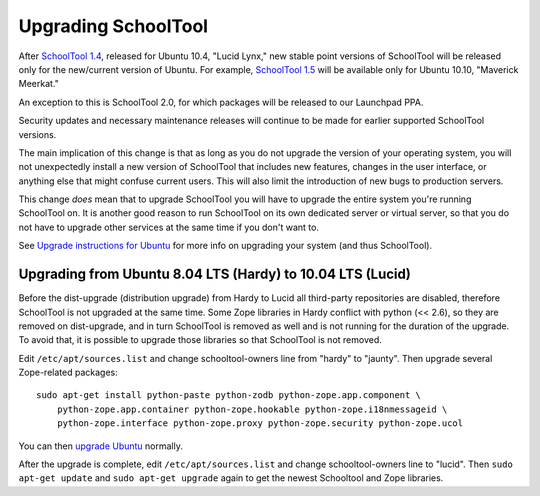 Upgrading SchoolTool
====================

After `SchoolTool 1.4 <1.4-release-notes.html>`_, released for Ubuntu 10.4,
"Lucid Lynx," new stable point versions of SchoolTool will be released only for
the new/current version of Ubuntu.  For example, `SchoolTool 1.5
<1.5-release-notes.html>`_ will be available only for Ubuntu 10.10, "Maverick
Meerkat."  

An exception to this is SchoolTool 2.0, for which packages will be released to our Launchpad PPA.

Security updates and necessary maintenance releases will continue to be made for
earlier supported SchoolTool versions.

The main implication of this change is that as long as you do not upgrade the
version of your operating system, you will not unexpectedly install a new
version of SchoolTool that includes new features, changes in the user interface,
or anything else that might confuse current users.  This will also limit the
introduction of new bugs to production servers.

This change *does* mean that to upgrade SchoolTool you will have to upgrade the
entire system you're running SchoolTool on.  It is another good reason to run
SchoolTool on its own dedicated server or virtual server, so that you do not
have to upgrade other services at the same time if you don't want to.

See `Upgrade instructions for Ubuntu <https://help.ubuntu.com/10.04/serverguide/C/installing-upgrading.html>`_
for more info on upgrading your system (and thus SchoolTool).


Upgrading from Ubuntu 8.04 LTS (Hardy) to 10.04 LTS (Lucid)
-----------------------------------------------------------

Before the dist-upgrade (distribution upgrade) from Hardy to Lucid all
third-party repositories are disabled, therefore SchoolTool is not upgraded at
the same time. Some Zope libraries in Hardy conflict with python (<< 2.6), so
they are removed on dist-upgrade, and in turn SchoolTool is removed as well and
is not running for the duration of the upgrade. To avoid that, it is possible to
upgrade those libraries so that SchoolTool is not removed.

Edit ``/etc/apt/sources.list`` and change schooltool-owners line from "hardy" to
"jaunty". Then upgrade several Zope-related packages::

    sudo apt-get install python-paste python-zodb python-zope.app.component \
        python-zope.app.container python-zope.hookable python-zope.i18nmessageid \
        python-zope.interface python-zope.proxy python-zope.security python-zope.ucol

You can then `upgrade Ubuntu <https://help.ubuntu.com/10.04/serverguide/C/installing-upgrading.html>`_
normally.

After the upgrade is complete, edit ``/etc/apt/sources.list`` and change
schooltool-owners line to "lucid". Then ``sudo apt-get update`` and ``sudo
apt-get upgrade`` again to get the newest Schooltool and Zope libraries.

